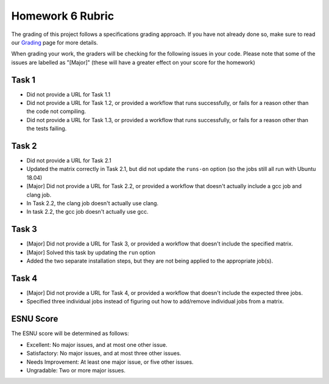 Homework 6 Rubric
=================

The grading of this project follows a specifications grading approach. If you have not already
done so, make sure to read our `Grading <../grading.html>`__ page for more details.

When grading your work, the graders will be checking for the following issues in your code. Please
note that some of the issues are labelled as "[Major]" (these will have a greater effect on your score
for the homework)

Task 1
------

- Did not provide a URL for Task 1.1
- Did not provide a URL for Task 1.2, or provided a workflow that runs successfully, or fails for a reason other than the code not compiling.
- Did not provide a URL for Task 1.3, or provided a workflow that runs successfully, or fails for a reason other than the tests failing.

Task 2
------

- Did not provide a URL for Task 2.1
- Updated the matrix correctly in Task 2.1, but did not update the ``runs-on`` option (so the jobs still all run with Ubuntu 18.04)
- [Major] Did not provide a URL for Task 2.2, or provided a workflow that doesn't actually include a gcc job and clang job.
- In Task 2.2, the clang job doesn't actually use clang.
- In task 2.2, the gcc job doesn't actually use gcc.

Task 3
------
- [Major] Did not provide a URL for Task 3, or provided a workflow that doesn't include the specified matrix.
- [Major] Solved this task by updating the ``run`` option
- Added the two separate installation steps, but they are not
  being applied to the appropriate job(s).

Task 4
------
- [Major] Did not provide a URL for Task 4, or provided a workflow that doesn't include the expected three jobs.
- Specified three individual jobs instead of figuring out how to add/remove individual
  jobs from a matrix.

ESNU Score
----------

The ESNU score will be determined as follows:

- Excellent: No major issues, and at most one other issue.
- Satisfactory: No major issues, and at most three other issues.
- Needs Improvement: At least one major issue, or five other issues.
- Ungradable: Two or more major issues.
